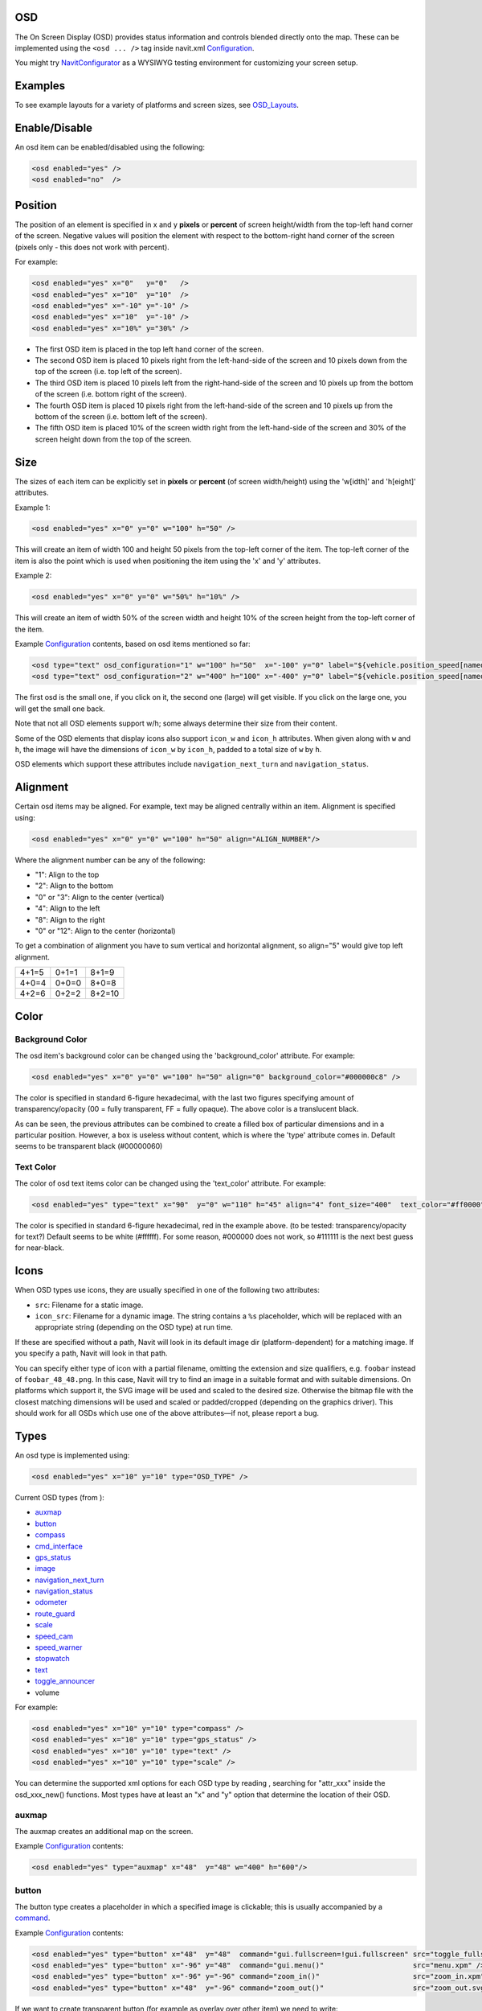 OSD
===

The On Screen Display (OSD) provides status information and controls
blended directly onto the map. These can be implemented using the ``<osd
... />`` tag inside navit.xml `Configuration <Configuration>`__.

You might try `NavitConfigurator <NavitConfigurator>`__ as a WYSIWYG
testing environment for customizing your screen setup.

Examples
========

To see example layouts for a variety of platforms and screen sizes, see
`OSD_Layouts <OSD_Layouts>`__.

Enable/Disable
==============

An osd item can be enabled/disabled using the following:

.. code:: xml

   <osd enabled="yes" />
   <osd enabled="no"  />

Position
========

The position of an element is specified in x and y **pixels** or
**percent** of screen height/width from the top-left hand corner of the
screen. Negative values will position the element with respect to the
bottom-right hand corner of the screen (pixels only - this does not work
with percent).

For example:

.. code:: xml

   <osd enabled="yes" x="0"   y="0"   />
   <osd enabled="yes" x="10"  y="10"  />
   <osd enabled="yes" x="-10" y="-10" />
   <osd enabled="yes" x="10"  y="-10" />
   <osd enabled="yes" x="10%" y="30%" />

-  The first OSD item is placed in the top left hand corner of the
   screen.
-  The second OSD item is placed 10 pixels right from the left-hand-side
   of the screen and 10 pixels down from the top of the screen (i.e. top
   left of the screen).
-  The third OSD item is placed 10 pixels left from the right-hand-side
   of the screen and 10 pixels up from the bottom of the screen (i.e.
   bottom right of the screen).
-  The fourth OSD item is placed 10 pixels right from the left-hand-side
   of the screen and 10 pixels up from the bottom of the screen (i.e.
   bottom left of the screen).
-  The fifth OSD item is placed 10% of the screen width right from the
   left-hand-side of the screen and 30% of the screen height down from
   the top of the screen.

Size
====

The sizes of each item can be explicitly set in **pixels** or
**percent** (of screen width/height) using the 'w[idth]' and 'h[eight]'
attributes.

Example 1:

.. code:: xml

   <osd enabled="yes" x="0" y="0" w="100" h="50" />

This will create an item of width 100 and height 50 pixels from the
top-left corner of the item. The top-left corner of the item is also the
point which is used when positioning the item using the 'x' and 'y'
attributes.

Example 2:

.. code:: xml

   <osd enabled="yes" x="0" y="0" w="50%" h="10%" />

This will create an item of width 50% of the screen width and height 10%
of the screen height from the top-left corner of the item.

Example `Configuration <Configuration>`__ contents, based on osd items
mentioned so far:

.. code:: xml

   <osd type="text" osd_configuration="1" w="100" h="50"  x="-100" y="0" label="${vehicle.position_speed[named]}" font_size="350"  command="osd_configuration=2"/>
   <osd type="text" osd_configuration="2" w="400" h="100" x="-400" y="0" label="${vehicle.position_speed[named]}" font_size="1200" command="osd_configuration=1"/>

The first osd is the small one, if you click on it, the second one
(large) will get visible. If you click on the large one, you will get
the small one back.

Note that not all OSD elements support w/h; some always determine their
size from their content.

Some of the OSD elements that display icons also support ``icon_w`` and
``icon_h`` attributes. When given along with ``w`` and ``h``, the image
will have the dimensions of ``icon_w`` by ``icon_h``, padded to a total
size of ``w`` by ``h``.

OSD elements which support these attributes include
``navigation_next_turn`` and ``navigation_status``.

Alignment
=========

Certain osd items may be aligned. For example, text may be aligned
centrally within an item. Alignment is specified using:

.. code:: xml

   <osd enabled="yes" x="0" y="0" w="100" h="50" align="ALIGN_NUMBER"/>

Where the alignment number can be any of the following:

-  "1": Align to the top
-  "2": Align to the bottom
-  "0" or "3": Align to the center (vertical)
-  "4": Align to the left
-  "8": Align to the right
-  "0" or "12": Align to the center (horizontal)

To get a combination of alignment you have to sum vertical and
horizontal alignment, so align="5" would give top left alignment.

+-----+-----+------+
|4+1=5|0+1=1|8+1=9 |
+-----+-----+------+
|4+0=4|0+0=0|8+0=8 |
+-----+-----+------+
|4+2=6|0+2=2|8+2=10|
+-----+-----+------+

Color
=====

.. _background_color:

Background Color
----------------

The osd item's background color can be changed using the
'background_color' attribute. For example:

.. code:: xml

   <osd enabled="yes" x="0" y="0" w="100" h="50" align="0" background_color="#000000c8" />

The color is specified in standard 6-figure hexadecimal, with the last
two figures specifying amount of transparency/opacity (00 = fully
transparent, FF = fully opaque). The above color is a translucent black.

As can be seen, the previous attributes can be combined to create a
filled box of particular dimensions and in a particular position.
However, a box is useless without content, which is where the 'type'
attribute comes in. Default seems to be transparent black (#00000060)

.. _text_color:

Text Color
----------

The color of osd text items color can be changed using the 'text_color'
attribute. For example:

.. code:: xml

   <osd enabled="yes" type="text" x="90"  y="0" w="110" h="45" align="4" font_size="400"  text_color="#ff0000"  label="${vehicle.position_speed}" />

The color is specified in standard 6-figure hexadecimal, red in the
example above. (to be tested: transparency/opacity for text?) Default
seems to be white (#ffffff). For some reason, #000000 does not work, so
#111111 is the next best guess for near-black.

Icons
=====

When OSD types use icons, they are usually specified in one of the
following two attributes:

-  ``src``: Filename for a static image.
-  ``icon_src``: Filename for a dynamic image. The string contains a
   ``%s`` placeholder, which will be replaced with an appropriate string
   (depending on the OSD type) at run time.

If these are specified without a path, Navit will look in its default
image dir (platform-dependent) for a matching image. If you specify a
path, Navit will look in that path.

You can specify either type of icon with a partial filename, omitting
the extension and size qualifiers, e.g. ``foobar`` instead of
``foobar_48_48.png``. In this case, Navit will try to find an image in a
suitable format and with suitable dimensions. On platforms which support
it, the SVG image will be used and scaled to the desired size. Otherwise
the bitmap file with the closest matching dimensions will be used and
scaled or padded/cropped (depending on the graphics driver). This should
work for all OSDs which use one of the above attributes—if not, please
report a bug.

Types
=====

An osd type is implemented using:

.. code:: xml

   <osd enabled="yes" x="10" y="10" type="OSD_TYPE" />

Current OSD types (from ):

-  `auxmap <#auxmap>`__
-  `button <#button>`__
-  `compass <#compass>`__
-  `cmd_interface <#cmd_interface>`__
-  `gps_status <#gps_status>`__
-  `image <#image>`__
-  `navigation_next_turn <#navigation_next_turn>`__
-  `navigation_status <#navigation_status>`__
-  `odometer <#odometer>`__
-  `route_guard <#route_guard>`__
-  `scale <#scale>`__
-  `speed_cam <#speed_cam>`__
-  `speed_warner <#speed_warner>`__
-  `stopwatch <#stopwatch>`__
-  `text <#text>`__
-  `toggle_announcer <#toggle_announcer>`__
-  volume

For example:

.. code:: xml

   <osd enabled="yes" x="10" y="10" type="compass" />
   <osd enabled="yes" x="10" y="10" type="gps_status" />
   <osd enabled="yes" x="10" y="10" type="text" />
   <osd enabled="yes" x="10" y="10" type="scale" />

You can determine the supported xml options for each OSD type by reading
, searching for "attr_xxx" inside the osd_xxx_new() functions. Most
types have at least an "x" and "y" option that determine the location of
their OSD.

auxmap
------

The auxmap creates an additional map on the screen.

Example `Configuration <Configuration>`__ contents:

.. code:: xml

   <osd enabled="yes" type="auxmap" x="48"  y="48" w="400" h="600"/>

button
------

|osd-button.png| The button type creates a placeholder in which a
specified image is clickable; this is usually accompanied by a
`command <#command>`__.

Example `Configuration <Configuration>`__ contents:

.. code:: xml

   <osd enabled="yes" type="button" x="48"  y="48"  command="gui.fullscreen=!gui.fullscreen" src="toggle_fullscreen.xpm" />
   <osd enabled="yes" type="button" x="-96" y="48"  command="gui.menu()"                     src="menu.xpm" />
   <osd enabled="yes" type="button" x="-96" y="-96" command="zoom_in()"                      src="zoom_in.xpm" />
   <osd enabled="yes" type="button" x="48"  y="-96" command="zoom_out()"                     src="zoom_out.svg" w="100" h="100" />

If we want to create transparent button (for example as overlay over
other item) we need to write:

.. code:: xml

   <osd enabled="yes" type="button" x="48"  y="-96" w="39" h="120" command="some_cmd()"      src="" />

Parameters w/h for width/height are optional (but when used, both must
be given). When omitted, the image will be displayed in original size.
The parameters are supported for all image types, but are most useful
for SVGs, as they can be scaled without loss of quality. For raster
images like PNG, it makes more sense to scale the image file.

*w/h are supported since January 2016 (commit 12d8bca).*

The button type is particularly useful when using the `Internal
GUI <Internal_GUI>`__, as it can provide zoom in/out buttons. `Internal
GUI <Internal_GUI>`__ does not draw any controls onto the map view, so
without a scroll wheel the zoom in/out functionality will be missing.

By default the button type has no background color. If it is wanted to
have a background color add the background_color and use_overlay=1
attributes:

.. code:: xml

   <osd enabled="yes" type="button" x="48"  y="48" use_overlay="1" background_color="#ddddddca" command="gui.fullscreen=!gui.fullscreen" src="toggle_fullscreen.xpm" />

compass
-------

|osd-compass.png| This creates a compass indicating north whenever a GPS
signal is available (by default as a plain, red handle). In routing
mode, the compass shows a second arrow (green by default), indicating
the direction to the destination, and the direct distance to the
destination. Example:

.. code:: xml

   <osd enabled="yes" type="compass" font_size="150" x="-68" y="-58" w="36" h="45"/>

By default the north is pointed by a red handle, to use another color,
add the north_color attribute. Also, the default color for the direction
to the destination can be set to something else than green by adding the
destination_dir_color attribute. Here is an example of color
customization:

.. code:: xml

   <osd enabled="yes" type="compass" font_size="150" x="-68" y="-58" w="36" h="45" destination_dir_color="#ff00ff" north_color="#00a0a0"/>

cmd_interface
-------------

This is not really a visual element (although it does draw a rectangle
on the screen) but can be used to run a command periodically. Example:

.. code:: xml

   <osd name="my_osd_cmdif" update_period="1" enabled="yes" type="cmd_interface" w="200" h="20" x="350" y="175" command='osd_set_attr("my_osd_text","label",
       route.route_status==1     ? "Dst set" : 
       (route.route_status==0     ? "No dst set" :  
       (route.route_status==3     ? "Not found" : 
       (route.route_status==5     ? "building path" : 
       (route.route_status==13    ? "building path" : 
       (route.route_status==17    ? "path done new" : 
       (route.route_status==33    ? "path done incremental" : "unhandled"
       )))))))
       '  />

This example assumes you have also defined something like

.. code:: xml

   <osd name="my_osd_text" enabled="yes" type="text" label="initializing" x="-200" y="0" />

Every second (**update_period**), the command specified in **command**
will be run. In this case, the route status is evaluated and the
**text** attribute of the text element is updated accordingly.

gps_status
----------

|osd-gps_status.png| This shows a bar indicating the GPS signal
strength. Example:

.. code:: xml

   <osd enabled="yes" type="gps_status" x="-32" y="-58"/>

image
-----

This draws a static image on the screen, useful for creating fancy
layouts or for displaying status icons (which can be updated using a
`cmd_interface <#cmd_interface>`__ control). It behaves like a
`button <#button>`__ but without the ability to run a command on click.

Example `Configuration <Configuration>`__ contents:

.. code:: xml

   <osd enabled="yes" type="image" x="48"  y="48" src="image.png" />

navigation_next_turn
--------------------

|osd-navigation_next_turn.png| This osd item displays an image of the
next turn which the vehicle will have to undertake. Nothing is displayed
if routing is not on (i.e when just using navit for GPS instead of
sat-nav).

An example use is:

.. code:: xml

   <osd enabled="yes" type="navigation_next_turn" x="0" y="-75" />

To have an image of the turn after the next one, add a level attribute
with value 1 as in the sample below, or a higher integer to advance even
further in the route :

.. code:: xml

   <osd x="0" y="120"  w="80" h="80" type="navigation_next_turn" level="1" />

`WinCE <WinCE>`__ users require a slightly more verbose line:

.. code:: xml

   <osd enabled="yes" type="navigation_next_turn" x="0" y="-75" icon_src="%s_wh_32_32.png" />

`Android <Android>`__ users may need to explicitly specify the size of
the images for this osd item.

.. code:: xml

   <osd enabled="yes" type="navigation_next_turn" x="0" y="-75" icon_src="%s_wh_64_64.png" />

Openmoko Freerunner users also need the verbose style icon sizes are 8_8
16_16 32_32 48_48 or 96_96. To change between white and black arrows use
wh\_ or bk\_ .

.. code:: xml

   <osd enabled="yes" type="navigation_next_turn" x="0" y="-75" icon_src="%s_wh_96_96.png" />

To avoid displaying an empty background when not routing, use the
following ``enable_expression``:

``   enable_expression="navigation.nav_status&gt;=3"``

navigation_status
-----------------

|Osd-navigation_status-calculating.png|
|Osd-navigation_status-position_wait.png| This OSD item displays the
current status of the routing engine, e.g. the route is being calculated
or Navit is still waiting for a GPS fix.

Example usage:

.. code:: xml

   <osd type="navigation_status" x="0" y="-76" w="76" h="76" icon_src="%s_wh_64_64.png" enable_expression="navigation.nav_status==-1 || navigation.nav_status==1 || navigation.nav_status==2"/>

To change between black or white icons, replace ``_wh_`` in the icon
source with ``_bk_``. Icon dimensions can be adjusted by changing
``64_64`` with one of ``8_8 16_16 32_32 48_48`` or ``96_96``.

The ``enable_expression`` will automatically hide the status OSD when no
route is active, or when route calculation has finished. If you use the
recommended ``enable_expression`` for ``navigation_next_turn`` (see
above), you can set them both to the same screen position, and Navit
will show you either the next maneuver, or the status of the routing
engine. (This is the default configuration since the introduction of
``navigation_status``.)

odometer
--------

Odometer OSD can be used to measure distance and average speed of
certain paths during travelling. Starting, pausing and restarting of
measurement is supported. Single click toggles enabled state, double
click resets distance and average speed calculations and puts odometer
into stopped state. The type attribute of this osd should be set to
"odometer" in the osd tag of navit.xml . The label attribute can be used
to control the displayed quantities.The value of this attribute is used
as a format string. In this format string:

-  ``${avg_spd}`` is replaced by the value of average speed (in km/h or
   mph)
-  ``${max_spd}`` is replaced by the value of max speed since reset (in
   km/h or mph)
-  ``${distance}`` is replaced by the measured distance value and the
   corresponding unit.
-  ``${time}`` is the elapsed time with corresponding units.
-  ``${acceleration}`` is the instant acceleration of the vehicle (i.e.
   at that exact time) and corresponding unit. This feature is only
   available in `SVN versions of
   Navit <http://download.navit-project.org/navit/>`__ greater or equal
   to .

The ``idle_color`` attribute defines the `text color <#Text_Color>`__ in
idle state. The ``idle_color`` attribute defaults to orange and can be
helpful in combination with the standard attributes
```text_color`` <#Text_Color>`__ and
```background_color`` <#Background_Color>`__. You can see an example xml
tag for navit.xml to configure odometer OSD below:

.. code:: xml

   <osd enabled="yes" type="odometer" w="350" h="40"  x="30" y="300"   font_size="450" label="Dst:${distance} ; Spd:${avg_spd}" name="persistent_odometer_1"
        disable_reset="1" />

| ``   idle_color="#E32636" text color of inactive odometer``
| ``   text_color="#8DB600" text color of active odometer``
| ``   background_color="#7f7f7f00" background box color (with transparancy)``

From svn version 4736 the label string can handle newline characters
also ( you can write it as *&#10;* in navit.xml).

Odometers can be made persistent (ie. save actual state on exit and load
state on start) by adding a ``name`` attribute with a unique value to
the osd tag (see example above). It is also possible to disable
resetting an odometer by setting the ``disable_reset`` attribute (see
example). This can be used to prevent accidental reset of persistent
odometers on certain touchscreen devices where it is easy to send double
click by misadventure.

A persistent odometer will start automatically only if it was active
when quiting Navit with *Quit* button in menu. When inactive and Navit
is closed, the odometer will start in an inactive state. You can enable
``autostart`` feature by adding to item details:

``   autostart="1"``

It is also possible to turn off double-click reset function by adding
property to item:

``   disable_reset="1"``

When ``disable_reset`` is enabled you can reset odometer by creating
button with command:

``   command="odometer_reset(&quot;``\ *``odometer_name``*\ ``&quot;)"``

route_guard
-----------

*route_guard* OSD can be used to warn the user by announcement when
she/he goes off the route by a specified distance (it also suppresses
announcements outside another given limit) so the user should not check
the device all the time if she/he is still on the correct path. This can
save time finding the correct way when walking on unmarked pathes. The
usage is the following. One should create a texfile or binfile map from
the route points(see the example textfile map below). For track logs it
is recommended to do polygon simplification before to reduce the number
of route points. (for example the *gpsbabel* tool can do this) The
*name* attribute of the map item that contains the route waypoints
should be set so the OSD can distinguish the used item from other items.
Any item type can be used that supports multiple coordinates (type
*track* is recommended since is is not used for routing for any
vehicles). The *map* entry in the active mapset of *navit.xml* should
also have its unique *name* set:

.. code:: xml

   <map name="route_guard_test"  type="textfile" enabled="yes" active="1"  data="/home/dandor/tmp/navit_path_guard_test/route_guard_example_map.txt"/>

An OSD entry should be set up with the appropriate item and map names
and with a type="route_guard" attribute:

.. code:: xml

   <osd enabled="yes" type="route_guard" item_name="route_guard_test" map_name="route_guard_test" x="-200" y="650" min_dist="10"  max_dist="200" update_period="10" />

At distances greater than *min_dist* meters from the route polyline a
warning will be announced. At distances greater than max_dist meters
from the route polyline no warning will be announced to avoid annoyance
of the user when she/he intentionally leaves the route. The
*update_period* parameter is used to set the periodicity of the distance
checks.

An example textfile mapthat can be used with route_guard is shown below:

| ``   type=track name="route_guard_test"``
| ``   19.30345 47.64073 ``
| ``   19.30338 47.64024 ``
| ``   19.30332 47.63994 ``
| ``   19.30275 47.63943 ``
| ``   19.30297 47.63883 ``
| ``   19.30281 47.63828 ``
| ``   19.30264 47.63769 ``
| ``   19.30270 47.63682 ``
| ``   19.30176 47.63592 ``
| ``   19.30141 47.63540 ``
| ``   19.30163 47.63493 ``
| ``   19.30139 47.63455 ``
| ``   19.30141 47.63425 ``
| ``   19.30154 47.63371 ``
| ``   19.30172 47.63321 ``
| ``   19.30241 47.63254 ``
| ``   19.30257 47.63170 ``
| ``   19.30312 47.63075``

scale
-----

|osd-scale.png| The 'scale' type overlays a simple ruler and scale on
the current map. This updates as you zoom in or out. For example:

.. code:: xml

   <osd enabled="yes" x="0" y="-84" w="240" h="26" font_size="150" type="scale"/>

speed_cam
---------

The ``speed_cam`` OSD item is capable of providing both audible and
visual information related to speed cameras in the near vicinity. The
OSD item is capable of detecting cameras in `OSM-derived
binfiles <OpenStreetMap>`__, IGO8-derived binfiles (see method below),
or (perhaps the easiest) directly from IGO8 files themselves.

.. _igo8_format:

IGO8 Format
~~~~~~~~~~~

An `IGO8 <IGO8>`__ file is a type of `csv <csv>`__. The format defines
the latitude and longitude of a speed camera, the type of camera,
speed-limit and direction in which the camera is facing.
Country-specific IGO8 files can be downloaded from
http://speedcamerapoi.com/download.php. An example extract is shown
below:

::

   X,Y,TYPE,SPEED,DIRTYPE,DIRECTION
   13.74132,51.04641,2,50,0,0
   8.34681,49.62934,2,50,0,0
   12.11390,49.02778,3,0,0,0
   8.83805,53.08262,3,0,0,0
   9.14767,47.68987,3,0,0,0
   6.94611,51.12167,1,30,0,0
   7.82556,51.46417,1,70,0,0
   14.17350,51.12366,5,50,0,0
   13.89502,52.25109,5,100,0,0

Use
~~~

To use the ``speed_cam`` OSD type, the following OSD item must be added
to navit.xml.

.. code:: xml

   <osd enabled="yes" type="speed_cam" w="550" h="40" x="30" y="350" font_size="450" text_color="#00FF00" label="${distance} | ${camera_type} | ${camera_dir} | ${direction} | ${speed_limit}" />

Most parts are self explanatory:

-  ``announce_on`` by default is 1 (i.e. this osd item will announce
   upcoming cameras with a "Look out! Camera!" warning) if this
   attribute is not set.
-  ``label`` can display the following variables. The values in
   *${STRING}* are replaced with the appropriate number or word when
   running Navit:

   -  *${distance}* - straight-line distance to the camera
   -  *${camera_type}* - type of camera
   -  *${camera_dir}* - direction in which the camera operates: all,
      single direction or both directions
   -  *${direction}* - direction which the camera is facing, in degrees
      (0-360, i.e. north, east, south, west etc)
   -  *${speed_limit}* - the active speed limit which the camera may be
      enforcing

The label string may contain line breaks. These must be written as
*&#10;* in navit.xml.

Note:

-  When using an OSM-derived binfile this OSD can only determine the
   distance to the camera. This is due to limitations of the OSM data.
-  When there is no camera nearby, the OSD will automatically disappear.

.. _camera_types:

Camera Types
~~~~~~~~~~~~

When used together with IGO8 files, or IGO8-derived binfiles, the OSD
can recognise the following camera types:

-  **None**
-  **Fix**

   -  *Type*: `Fixed speed enforcement
      camera <http://en.wikipedia.org/wiki/Speed_limit_enforcement>`__
   -  *Enforces*: Speed
   -  *Description*: Probably the most common type of traffic
      enforcement camera. Usually located on the side of the road, and
      uses radar to detect vehicle speed. Can take photos from either
      the front or the rear. Front facing cameras tend to use IR flash
      guns, instead of traditional bulb flashes, to ensure that the
      driver does not get blinded.
   -  *Suggested English name*: Fixed.

-  **Traffic lamp**

   -  *Type*: Traffic light enforcement camera
   -  *Enforces*: Speed and/or red light (unsure)
   -  *Description*: These cameras seem to be located inside (?) traffic
      lights. It is unknown whether these are for speed, red light or
      both.
   -  *Suggested English name*: Traffic light.

-  **Red detect**

   -  *Type*: `Red light enforcement
      camera <http://en.wikipedia.org/wiki/Red_light_camera>`__
   -  *Enforces*: Red light
   -  *Description*: Located close to traffic light controlled
      junctions, these cameras will detect if a car has run a red light.
      Usually, these cameras will face down the flow of traffic, thus
      take a picture from the rear.
   -  *Suggested English name*: Red light.

-  **Section**

   -  *Type*: `Average speed check
      camera <http://en.wikipedia.org/wiki/Average_Speed_Check>`__
   -  *Enforces*: Speed
   -  *Description*: In the UK at least, these cameras are used a lot on
      motorway roadwork sections. CCTV ANPR cameras are located at
      strategic locations along the works, and take average speed
      readings of vehicles by reading their number plates. Nightime use
      is facilitated through the use of IR lamps.
   -  *Suggested English name*: Avg speed

-  **Mobile**

   -  *Type*: Mobile speed enforcement camera
   -  *Enforces*: Speed
   -  *Description*: There are many types of mobile cameras: common ones
      are hand-held cameras, either held by an officer from the police
      car window, or mounted on a tripod. Other types include those
      mounted on the police car dashboard or rear parcel shelf, or those
      which point through windows of special speed camera vans (common
      in the UK)
   -  *Suggested English name*: Mobile

-  **Rail**

   -  *Type*: Railway level crossing enforcement camera
   -  *Enforces*: barriers/access
   -  *Description*: Used at railway level crossings, to enforce any
      barriers or warning lights. It's usually an offence to enter the
      level crossing once you've been warned not to (however far away
      the train is), hence the cameras.
   -  *Suggested English name*: Level crossing

-  **Traffipax(non persistent)**

   -  *Type*: Mobile speed enforcement camera
   -  *Enforces*: Speed (?)
   -  *Description*: *Note: this is conjecture at the moment.* This
      seems to be a specific type of mobile speed camera.
   -  *Suggested English name*: Mobile

Note: It is possible to enable warnings selectively for each camera type
by the usage of the *flags* attribute. By default announcements are
enabled for each camera types. *flags* should be the sum of the required
camera types' values from the table below. (Eg. to enable warnings for
fixed, and section cams the value should be 9 (1 + 8) )

================ ==
CAM_FIXED        1
CAM_TRAFFIC_LAMP 2
CAM_RED          4
CAM_SECTION      8
CAM_MOBILE       16
CAM_RAIL         32
CAM_TRAFFIPAX    64
================ ==

speed_warner
------------

|speedwarner.png| Speed warner osd module notifies the user about
exceeding speed limits either visually or by announcement. The validity
of speed limit data and the exceeding of limit determines the color of
the displayed limit. When the limit is exceeded with some tolerance an
announcement is emitted. Percentage (*speed_exceed_limit_percent*
attribute of the osd tag) and fixed (*speed_exceed_limit_offset*
attribute of the osd tag) tolerance value can be set. When both limits
are exceeded an announcement is done. One can use the *maxspeed*
attribute in *roadprofile* tag to set country specific max speed for
that road type. To determine the used speed limit, the speed limit in
OSM data is taken into account in the first place if exists, if not
*maxspeed* attribute is checked in *roadprofile*. Announcement can be
disabled or enabled using the *announce_on* attribute. Text only mode
can be enabled by adding *label="text_only"* in the osd tag. For correct
operation of speed warner *tracking* (*Lock on road*) needs to be
enabled. An example xml entry to enable speed warner can be seen below:

.. code:: xml

   <osd enabled="yes" type="speed_warner" w="50" h="50"  x="30" y="-300"   font_size="350" speed_exceed_limit_offset="15" speed_exceed_limit_percent="10" announce_on="1" label="text_only" />

Status dependent background images can be set for speed warner by
setting the label attribute of the osd tag like this:

``   label="images:red_img.xpm:green_img.xpm:grey_img.xpm:"``

After *"images:"* the image filenames are listed for red green and grey
states in this order. The filenames are separated by colon (:) character
(see example above).

stopwatch
---------

This OSD displays a stopwatch which can be useful for measuring time
needed to take certain paths. Pausing, restarting and resetting counter
is supported. Single click toggles counting, double click resets the
counter. The osd accepts the standard osd attributes. The idle_color
attribute defines the `text color <#Text_Color>`__ in idle state. The
idle_color attribute defaults to orange and can be helpful in
combination with the standard attributes `text_color <#Text_Color>`__
and `background_color <#Background_Color>`__. The following example
shows how to enable stopwatch osd:

.. code:: xml

   <osd enabled="yes" type="stopwatch" x="100" y="200" font_size="400" w="100" h="30" disable_reset="1" />

It is also possible to disable resetting a stopwatch by setting the
disable_reset attribute (see example). This can be used to prevent
accidental reset on certain touchscreen devices where it is easy to send
double click by misadventure.

text
----

|osd-text.png| The text type is useful for displaying static text,
current GPS data, routing information or status information on the map
view (viewable in the status bar in GTK mode). This is implemented in
the following manner:

.. code:: xml

   <osd enabled="yes" type="text" label="${GPS_OR_ROUTE_DATA}" x="-200" y="0" />

The label attribute can hold any combination of static text and
placeholders, which will be replaced with data and updated in real time
when displaying. The resulting text is cropped to the box dimensions
given and there is no automatic line wrapping. Nevertheless labels may
span multiple lines – explicitely insert a ``\n`` where you want a
linebreak. The multi-line text obeys alignment settings.

When using the text type, it is useful to set the width and height of
each item, in addition to aligning the text using the 'align' attribute.

Placeholders are specified as **${section.attribute}**. Attributes
which can be used in labels include:

+----------------------------------+--------------------------------------------+
| Attribute                        | Value                                      |
+==================================+============================================+
| navigation                       | Section containing routing                 |
|                                  | information, available only when           |
|                                  | routing                                    |
+----------------------------------+--------------------------------------------+
| navigation.item                  | Information related to the                 |
|                                  | entire route                               |
+----------------------------------+--------------------------------------------+
| navigatio                        | Remaining distance to                      |
| n.item.destination_length[named] | destination. Use                           |
|                                  | navigatio                                  |
|                                  | n.item.destination_length[value]           |
|                                  | to get the bare value (without             |
|                                  | units) or                                  |
|                                  | navigati                                   |
|                                  | on.item.destination_length[unit]           |
|                                  | to get just the unit. Useful for           |
|                                  | displaying the value and the               |
|                                  | unit in two rows, or in                    |
|                                  | different font sizes.                      |
+----------------------------------+--------------------------------------------+
| navigatio                        | Estimated time of arrival                  |
| n.item.destination_time[arrival] |                                            |
+----------------------------------+--------------------------------------------+
| navigation.                      | Estimated remaining time                   |
| item.destination_time[remaining] |                                            |
+----------------------------------+--------------------------------------------+
| navigation.item.street_name      | Name of the road which the                 |
|                                  | vehicle is currently on (e.g.              |
|                                  | Via Gallarate)                             |
+----------------------------------+--------------------------------------------+
| naviga                           | Number/reference of the road               |
| tion.item.street_name_systematic | which the vehicle is currently             |
|                                  | on, if available (e.g. SS33)               |
+----------------------------------+--------------------------------------------+
| navigation.item[1]               | Information related to the next            |
|                                  | navigation item (from the next             |
|                                  | maneuver to the one following              |
|                                  | it)                                        |
+----------------------------------+--------------------------------------------+
| navigation.item[1].length[named] | Distance to next maneuver. Use             |
|                                  | navigation.item[1].length[value]           |
|                                  | and                                        |
|                                  | navigation.item[1].length[unit]            |
|                                  | in the same manner as for                  |
|                                  | nav                                        |
|                                  | igation.item.destination_length.           |
+----------------------------------+--------------------------------------------+
| navigation.item[1].street_name   | Name of the road following the             |
|                                  | next maneuver (cf.                         |
|                                  | navigation.item.street_name)               |
+----------------------------------+--------------------------------------------+
| navigatio                        | Name of the road following the             |
| n.item[1].street_name_systematic | next maneuver (cf.                         |
|                                  | navigat                                    |
|                                  | ion.item.street_name_systematic)           |
+----------------------------------+--------------------------------------------+
| navigati                         | Sentence explaining the next               |
| on.item[1].navigation_long_exact | maneuver (e.g. 'Turn left in 2.2           |
|                                  | miles into Main Street')                   |
+----------------------------------+--------------------------------------------+
| navit                            |                                            |
+----------------------------------+--------------------------------------------+
| navit.messages                   |                                            |
+----------------------------------+--------------------------------------------+
| tracking                         | Section containing information             |
|                                  | on current track, available                |
|                                  | whenever valid GPS information             |
|                                  | and corresponding map data is              |
|                                  | available. The difference to               |
|                                  | navigation is that tracking data           |
|                                  | is also available when not                 |
|                                  | routing. Ensure that                       |
|                                  | tracking="1" is set in the tag             |
|                                  | to use these attributes.                   |
+----------------------------------+--------------------------------------------+
| tracking.item                    | Information related to the road            |
|                                  | the vehicle is currently                   |
|                                  | traveling along                            |
+----------------------------------+--------------------------------------------+
| tracking.item.route_speed        | Speed limit on the road which              |
|                                  | the vehicle is currently on                |
+----------------------------------+--------------------------------------------+
| tracking.item.street_name        | Name of the road which the                 |
|                                  | vehicle is currently on (cf.               |
|                                  | navigation.item.street_name)               |
+----------------------------------+--------------------------------------------+
| trac                             | Number/reference of the road               |
| king.item.street_name_systematic | which the vehicle is currently             |
|                                  | on (cf.                                    |
|                                  | navigat                                    |
|                                  | ion.item.street_name_systematic)           |
+----------------------------------+--------------------------------------------+
| vehicle                          | Section containing GPS                     |
|                                  | information, available whenever            |
|                                  | valid GPS information is                   |
|                                  | available                                  |
+----------------------------------+--------------------------------------------+
| vehicle.position_coord_geo       | Current position. Use                      |
|                                  | vehi                                       |
|                                  | cle.position_coord_geo[*format*]           |
|                                  | to control the output format of            |
|                                  | the coordinates (works reliably            |
|                                  | from onwards). Valid *format*              |
|                                  | values are:                                |
|                                  |                                            |
|                                  | -  pos_deg: Latitute and                   |
|                                  |    longitude in decimal degrees            |
|                                  | -  pos_degmin: Latitude and                |
|                                  |    longitude in degrees, minutes           |
|                                  |    and fractions of minutes                |
|                                  |    (similar to NMEA style)                 |
|                                  | -  pos_degminsec: Latitude and             |
|                                  |    longitude in degrees, minutes           |
|                                  |    and seconds                             |
|                                  | -  lat_deg, lat_degmin,                    |
|                                  |    lat_degminsec: Only the                 |
|                                  |    latitude in one of the                  |
|                                  |    formats described above                 |
|                                  | -  lng_deg, lng_degmin,                    |
|                                  |    lng_degminsec: Only the                 |
|                                  |    longitude in one of the                 |
|                                  |    formats described above                 |
|                                  |                                            |
|                                  | If omitted, pos_degminsec will             |
|                                  | be assumed.                                |
+----------------------------------+--------------------------------------------+
| vehicle.position_direction       | Current orientation (direction             |
|                                  | of travel) in degrees                      |
+----------------------------------+--------------------------------------------+
| vehicle.position_height          | Current altitude in m                      |
+----------------------------------+--------------------------------------------+
| vehicle.position_qual            | Number of satellites which your            |
|                                  | GPS receiver can see. However,             |
|                                  | your receiver may not be using             |
|                                  | all of them for positioning due            |
|                                  | to low signal etc...                       |
+----------------------------------+--------------------------------------------+
| vehicle.position_sats_used       | Number of satellites used                  |
+----------------------------------+--------------------------------------------+
| vehicle.position_speed           | Current speed in km/h                      |
+----------------------------------+--------------------------------------------+
| vehicle.position_time_iso8601    | Current GPS time (roughly the              |
|                                  | same as UTC, with a few seconds            |
|                                  | of difference)                             |
+----------------------------------+--------------------------------------------+
| vehicle                          | Current GPS time with formatting           |
| .position_time_iso8601[*string*] | string: { iso8601 \| [ local; \|           |
|                                  | *offset* ; ] *format* }                    |
|                                  |                                            |
|                                  | -  local; retrieves the timezone           |
|                                  |    setting of the system                   |
|                                  | -  *offset* is a literal offset            |
|                                  |    such as +02:00 (sign, hours,            |
|                                  |    colon, minutes)                         |
|                                  | -  *format* is a time format               |
|                                  |    string which follows the                |
|                                  |    syntax for the C strftime               |
|                                  |    function                                |
|                                  |                                            |
|                                  | Examples:                                  |
|                                  |                                            |
|                                  | -  vehicl                                  |
|                                  |    e.position_tim                          |
|                                  |    e_iso8601[iso8601]                      |
|                                  |    --> Current GPS time (default           |
|                                  |    as without qualifier)                   |
|                                  | -  vehicle.                                |
|                                  |    position_time_iso8601                   |
|                                  |    [local;%Y-%m-%d%X]                      |
|                                  |    --> Current GPS date and                |
|                                  |    time at local timezone of the           |
|                                  |    system (tested on WinCE), %X            |
|                                  |    gives time using the system's           |
|                                  |    time format                             |
|                                  | -  vehicl                                  |
|                                  |    e.position_time_iso8601[iso8601]        |
|                                  |    --> Current GPS time (default           |
|                                  |    as without qualifier)                   |
|                                  | -  vehicle.position_time_iso8601[+01:00;%X]|
|                                  |    --> time of the UTC+01:00               |
|                                  |    time zone                               |
+----------------------------------+--------------------------------------------+

Examples:

.. code:: xml

   <!-- ALWAYS AVAILABLE (if GPS connected) -->
   <!-- Current Speed (integer in km/h) -->
   <osd enabled="yes" type="text" label="${vehicle.position_speed}" x="-200" y="0" />

   <!-- Current Coordinate Position -->
   <osd enabled="yes" type="text" label="${vehicle.position_coord_geo}" x="-200" y="0" />

   <!-- Current Altitude (in metres)-->
   <osd enabled="yes" type="text" label="${vehicle.position_height}m" x="-60" y="-80" />

   <!-- Current Direction of Travel (integer from 0-360) -->
   <osd enabled="yes" type="text" label="${vehicle.position_direction}" x="-60" y="-80" />

   <!-- Number of Satellites Used / Number of Satellites Available -->
   <osd enabled="yes" type="text" label="${vehicle.position_sats_used}/${vehicle.position_qual}" x="-50" y="40" />

   <!-- ONLY AVAILABLE WHEN ROUTING (i.e in Sat-Nav mode) -->
   <!-- Currently on ROADNAME -->
   <osd enabled="yes" type="text" label="Currently on ${navigation.item.street_name_systematic}" x="0" y="0" />

   <!-- Distance to next turn (in metres) -->
   <osd enabled="yes" type="text" label="${navigation.item[1].length[named]}" x="0" y="-105" />

   <!-- Next turn is onto ROADNAME -->
   <osd enabled="yes" type="text" label="Turn onto ${navigation.item[1].street_name_systematic}" x="0" y="-105" />

   <!-- Estimated time of arrival (HH:mm) -->
   <osd enabled="yes" type="text" label="ETA ${navigation.item.destination_time[arrival]}" x="-150" y="-30" />

   <!-- Entire route distance remaining (in km) -->
   <osd enabled="yes" type="text" label="DR ${navigation.item.destination_length[named]}" x="-85" y="-60" />

   <!-- Time remaining until destination is reached (HH:mm) -->
   <osd enabled="yes" type="text" label="TR ${navigation.item.destination_time[remaining]}" x="-85" y="-90" />

toggle_announcer
----------------

|toggle_announcer.png| Displays a button to enable/disable speech
output.

.. code:: xml

   <osd enabled="yes" type="toggle_announcer" x="-65" y="95" w="60" h="60"/>

You can specify custom bitmaps for the icon: Create two bitmap files
named **gui_sound.png** and **gui_sound_off.png**. Then modify your OSD
entry like this:

.. code:: xml

   <osd enabled="yes" type="toggle_announcer" x="-65" y="95" w="60" h="60" icon_src="/path/to/%s.png"/>

(replacing ``/path/to`` with the path to the two files). Other filenames
will also work, as long as both filenames follow a common format,
distinguished only by *gui_sound* vs. *gui_sound_off* somewhere in the
filename. The part "%s" will be replaced with one of these two strings
when loading the images.

Font
====

Face
----

The font can be specified using the ``font`` attribute, as below:

.. code:: xml

   <osd enabled="yes" type="text" label="${vehicle.position_coord_geo}" x="0" y="0" w="360" font="Arial" />

.. _size_1:

Size
----

The size of font used in an osd item can be set using the 'font_size'
attribute, for example:

.. code:: xml

   <osd enabled="yes" type="text" label="${vehicle.position_coord_geo}" x="0" y="0" w="360" font_size="300" />

This creates an osd item displaying the current position coordinates
with a font size of 300. Default font size is currently 200.

For text color, see the section Color on this wiki page.

osd_configuration
=================

An osd item can have configuration flags using the following:

.. code:: xml

   <osd osd_configuration="1" />

The OSD item will only be visible if the value of ``osd_configuration``
from the ``navit`` tag bitwise ANDed with the value of
``osd_configuration`` of the OSD is not zero. So you can have up to 32
dynamically changeable osd layouts. Don't overuse this feature, since a
non-visible osd will still consume memory and cpu cycles.

Note that ``osd_configuration`` cannot be used together with
``enable_expression``: when both are specified for the same OSD item,
only the ``enable_expression`` will take effect. See
`#enable_expression <#enable_expression>`__ for a workaround.

enable_expression
=================

An OSD item can be shown conditionally (visible only if the condition is
true) with the following syntax:

.. code:: xml

   <osd enable_expression="navigation.nav_status&amp;gt;=3"/>

In this example the OSD will be shown only when Navit is in routing
mode.

Expressions use the syntax described in `#command <#command>`__ and can
use the attributes in `#Attributes <#Attributes>`__ (currently not an
exhaustive list).

Not all OSD elements honor this command. Those that do currently (as of
r5904) include ``button``, ``compass``, ``text``,
``navigation_next_turn``. OSD items that ignore this attribute include
``image``.

Where ``enable_expression`` is set and supported, it overrides any
``osd_configuration`` attribute that may be set for the same OSD item.
However, you can add a condition to your ``enable_expression`` to get
the same functionality. The equivalent of ``osd_configuration="1"`` is
``enable_expression="osd_configuration&amp;1"``.

This even allows you to do things which are not possible with a simple
``osd_configuration``:

-  Testing for an exact set of flags: ``osd_configuration="1"`` will
   enable the OSD whenever ``osd_configuration`` has the least
   significant bit set (in other words, when it evaluates to an odd
   number such as 1, 3, 5...). With
   ``enable_expression="osd_configuration==1"`` you can have an OSD show
   only when ``osd_configuration`` is 1 and remain hidden for any other
   number.

-  Combining multiple expressions: For example,
   ``enable_expression="navigation.nav_status&gt;=3 || osd_configuration&amp;1"``
   will cause an OSD item to show when the least significant bit of
   ``osd_configuration`` is set or when Navit is in routing mode, in
   which case the OSD configuration doesn't matter. On the other hand,
   ``enable_expression="navigation.nav_status&gt;=3 &amp;&amp; osd_configuration&amp;1"``
   requires both conditions to be true in order for the OSD item to
   show.

command
=======

An osd item can contain a command as in those examples:

.. code:: xml

   <osd command="osd_configuration=2" />
   <osd command="zoom_in()" />

The command will be called when the item is clicked.

Commands can contain expressions or one of the commands listed under
`Commands <#Commands>`__.

Expressions may use the following operators:

-  **~ !** Bit-wise and logical NOT
-  **\* / %** Multiplication, division, modulo
-  **+ -** Addition, subtraction
-  **== != <= >= < >** Comparison (equal, not equal, less than or equal,
   greater than or equal, less than, greater than)
-  **& \| ^** Bit-wise AND, OR, XOR
-  **&& \|\|** Logical AND, OR
-  **? :** Conditional (a?b:c will return b if a is true, else it will
   return c)
-  **=** Assignment
-  **,** Comma operator

The **+** is overloaded to work as string concatenation, when both
arguments are strings/text.

A command attribute may contain a sequence of expressions or commands,
separated by comma "**,**" or semicolon "**;**".

.. _examples_1:

Examples
--------

#1
~~

The following will change osd config to 32 and display the route
description (text-version)

.. code:: xml

   <osd type="text" label="sth" command="osd_configuration=32,gui.route_description()/>

Available attributes for use in expressions are listed under
`Attributes <#Attributes>`__.

.. _section_1:

#2
~~

.. code:: xml

   <osd name="autozoom_button" enabled="yes" type="button" src="$HOME/.navit/buttons/autozoom.xpm" x="-68" y="235" use_overlay="1" accesskey="a" command='autozoom_active=autozoom_active==0?1:0;
      osd[@name=="autozoom_button"].src = autozoom_active==0?"$HOME/.navit/buttons/autozoom.xpm":"$HOME/.navit/buttons/autozoom2.xpm";
      ' />

-  src="$HOME/.navit/buttons/autozoom.xpm" is the xpm at program start.
-  Command means: if autozoom_active equals 0, then set it to 1,
   otherwise set it to 0.
-  osd.src means: if autozoom_active equals 0, then use autozoom.xpm,
   otherwise use autozoom.2xpm.

Keybindings
===========

It is possible to bind keyboard keys to On Screen Display items. This is
especially useful for those OSD items which include the ``command=``
attribute, so that a press of the key will perform that command.

For example, to use the space bar to zoom out, the OSD item should be:

.. code:: xml

   <osd enabled="yes" type="button" x="0" y="-96" use_overlay="1" command="zoom_out()" accesskey="&amp;#20;" src="zoom_out.xpm"/>

As you can see, the original zoom out OSD button has been altered
slightly using the ``use_overlay`` and ``accesskey`` attributes. The
``accesskey`` attribute takes the ascii code of the key, in html format.

To find out the code of a particular keyboard key, use the following
site (codes from &#32; to &#126; should work fine):
http://www.w3schools.com/tags/ref_ascii.asp.

Using the above site, we find that the code for the tab key is ``&#09;``
(note that this is outside the range of codes shown above - experiment a
little!). Therefore, the final ``accesskey`` code is ``&#09;``. We can
now use tab for zooming in:

.. code:: xml

   <osd enabled="yes" type="button" x="-96" y="-96" use_overlay="1" command="zoom_in()" accesskey="&amp;#09;" src="zoom_in.xpm"/>

The following codes are internally defined within Navit, and cannot be
used (defined in
`keys.h <http://navit.svn.sourceforge.net/viewvc/navit/trunk/navit/navit/keys.h?view=markup>`__):

``    &#1; &#2; &#6; &#8; &#13; &#14; &#15; &#16; &#17; &#19; &#27; &#127;``

.. _transparent_icons_and_overlays:

Transparent Icons and Overlays
------------------------------

Configurable keybindings will usually be used with OSD buttons, which
will probably have an icon configured. Overlays do not work that well
with png icons, especially those with transparent sections in it - it is
worth converting any png icons which you might be using in the OSD
button to xpm icons. In Linux, you can use imagemagick to convert
between the two:

``    $ convert my_custom_icon.png my_custom_icon.xpm``

Don't forget to change the ``src`` attribute so that it points to the
xpm instead of the png! *Note: This may or may not work on Windows
builds*

Example
=======

An example implementation is shown below.

.. figure:: Navit-internal-osd-fon.png
   :alt: Navit-internal-osd-fon.png
   :width: 500px

   Navit-internal-osd-fon.png

-  Top left is type="compass"
-  Middle left are three OSD elements of type="button"
-  Bottom left is type="navigation_next_turn"
-  Top right is type="text" with
   label="${navigation.item.destination_time[arrival]}" and
   label="${navigation.item.destination_length[named]}"

More osd layouts can be found at `OSD_Layouts <OSD_Layouts>`__.

.. _toggle_daynight_layout:

Toggle day/night layout
-----------------------

Displays a button to change the current active layout from day to night
and vice versa (from svn 5875).

.. code:: xml

   <osd enabled="yes" type="button" x="500" y="500" command='layout_name=layout.nightlayout?layout.nightlayout:layout.daylayout' src="zoom_in.png"/>

.. _show_route_status:

Show route status
-----------------

This example displays the status of the routing engine. It assumes the
following bitmaps to be present in ``$HOME/.navit/buttons``:

-  **def.png**: No destination set, not routing
-  **set.png**: Destination has been set (this will usually be shown
   when GPS is not available)
-  **no_destination.png**: No route to the destination found (this
   happens when no road connection between position and destination
   could be found in the map data)
-  **calculate.png**: Route is being calculated
-  **up.png**: Routing (new)
-  **route.png**: Routing (incremental)

.. code:: xml

   <osd name="status" enabled="yes" use_overlay="1" w="102" h="102" type="button" command="" src="$HOME/.navit/buttons/def.png" x="2" y="-213" />

.. code:: xml

   <osd name="status1" h="1" w="1"  update_period="1"  enabled="yes" type="cmd_interface" x="11"  y="416" command='osd[@name=="status"].src = route.route_status==1     ? "$HOME/.navit/buttons/set.png" :
   (route.route_status==0     ? "$HOME/.navit/buttons/def.png" :  
   (route.route_status==3     ? "$HOME/.navit/buttons/no_destination.png" :

   (route.route_status==5     ? "$HOME/.navit/buttons/calculate.png" :

   (route.route_status==13    ? "$HOME/.navit/buttons/calculate.png" :

   (route.route_status==17    ? "$HOME/.navit/buttons/up.png" :

   (route.route_status==33    ? "$HOME/.navit/buttons/route.png" : "unhandled"

   ))))))'  />
   </pre>
   </code>


   ==Show name of current street==

   <source lang="xml">
   <osd enabled="yes" type="text" label="${tracking.item.street_name_systematic} ${tracking.item.street_name}" font_size="200" x="0" y="-22" w="100%" h="22"/>

.. _show_name_of_street_after_next_maneuver:

Show name of street after next maneuver
---------------------------------------

.. code:: xml

   <osd enabled="yes" type="text" label="${navigation.item[1].street_name_systematic} ${navigation.item[1].street_name}" font_size="200" x="0" y="0" w="100%" h="22"/>

Icon source setting for OSD
===========================

The Nokia N8x0 platform (and possibly others) is not very supportive of
.svg image files. Navit on the other hand relies heavily on svg. The
result is often missing images from your display. In the examples above
you may need to replace the .svg with .png. The solution for Next Turn
is to use the following config addition:

.. code:: xml

   <osd enabled="yes" type="navigation_next_turn" x="325" y="-135" w="150" h="100" align="15"
       background_color="#a60c0f00" icon_src="$NAVIT_SHAREDIR/xpm/%s_wh_48_48.png" />

Note the icon_src parameter specifies the template for the image file
names. This should work for all OSD items.

If you don't have the .png files already, you can create them this way:

| ``$ cd $NAVIT_SHAREDIR/xpm``
| :literal:`$ for f in *wh.svg; do convert -background none -resize 48x48 $f `basename $f .svg`_48_48.png; done`

Please note that the OSD layer is still under development, and content
on this page may be out-of-date.

Commands
========

.. _navit_commands:

Navit commands
--------------

The following commands (from ) can be used in the **command**
attribute of OSD items by specifying the function name as shown below.
If you want to call them from elsewhere (e.g. from internal GUI menu
items), prefix them with **navit.** (e.g. **navit.zoom_in()**):

+---------------------------------+----------------------------------------------------------------------------+
| Command                         | Meaning                                                                    |
+=================================+============================================================================+
| **announcer_toggle()**          | Enables/disables speech output                                             |
+---------------------------------+----------------------------------------------------------------------------+
| **fmt_coordinates()**           | Formats coordinates as string                                              |
|                                 | (but as of r5904 seems to return                                           |
|                                 | only "Fix me").                                                            |
+---------------------------------+----------------------------------------------------------------------------+
| **say(**                        | Use to produce speech output;                                              |
| text                            | sends ``text`` to the                                                      |
| **)**                           | text-to-speech engine. (The text                                           |
|                                 | argument of **say** must be                                                |
|                                 | enclosed in **"** (quotes),                                                |
|                                 | the containing command attribute                                           |
|                                 | in **'** (ticks). String                                                   |
|                                 | concatenation with **+** (plus)                                            |
|                                 | works. Several **say** can                                                 |
|                                 | be executed in a command                                                   |
|                                 | sequence, enabling dynamic                                                 |
|                                 | composition of spoken text.                                                |
|                                 | There is a non-obvious                                                     |
|                                 | limitations: Judging from                                                  |
|                                 | experiments and code review the                                            |
|                                 | argument to **say** can                                                    |
|                                 | **not** interpolate of navit,                                              |
|                                 | vehicle, and position                                                      |
|                                 | attributes.                                                                |
|                                 | --`Nezmi <User:Nezmi>`__                                                   |
|                                 | (`talk <User_talk:Nezmi>`__)                                               |
|                                 | 18:43, 15 July 2014 (CEST))                                                |
+---------------------------------+----------------------------------------------------------------------------+
| **set_center()**                | center the map view to the given                                           |
|                                 | coordinates, see coord_parse()                                             |
|                                 | in coord.c for the formatting of                                           |
|                                 | the coordinates                                                            |
+---------------------------------+----------------------------------------------------------------------------+
| **set_center_cursor()**         | Recalculates the map view so                                               |
|                                 | that the vehicle cursor is                                                 |
|                                 | visible                                                                    |
+---------------------------------+----------------------------------------------------------------------------+
| **set_destination()**           | FIXME: description to be                                                   |
|                                 | completed                                                                  |
+---------------------------------+----------------------------------------------------------------------------+
| **set_position()**              | FIXME: description to be                                                   |
|                                 | completed                                                                  |
+---------------------------------+----------------------------------------------------------------------------+
| **switch_layout_day_night()**   | call with "manual", "auto",                                                |
|                                 | "manual_toggle", "manual_day" or                                           |
|                                 | "manual_night"                                                             |
|                                 |                                                                            |
|                                 | .. code:: xml                                                              |
|                                 |                                                                            |
|                                 |    command="switch_layout_day_night('manual_day')"                         |
|                                 |                                                                            |
+---------------------------------+----------------------------------------------------------------------------+
| **zoom_in()**                   | Zoom into the map (dividing the                                            |
|                                 | current zoom level by 2).                                                  |
+---------------------------------+----------------------------------------------------------------------------+
| **zoom_out()**                  | Zoom out of the map (multiplying                                           |
|                                 | the current zoom level by 2).                                              |
+---------------------------------+----------------------------------------------------------------------------+
| **zoom_to_route()**             | Zoom the entire route into view                                            |
+---------------------------------+----------------------------------------------------------------------------+
| **toggle_layer()**              | Toggles active state of a named                                            |
|                                 | layer within current layout.                                               |
|                                 |                                                                            |
|                                 | .. code:: xml                                                              |
|                                 |                                                                            |
|                                 |    <osd                                                                    |
|                                 |    enabled="yes" type="button" x="0"                                       |
|                                 |    y="-175" command="toggle_layer(&amp;quot;streets&amp;quot;)"            |
|                                 |    src="gui_display_48_48.png"  />                                         |
|                                 |                                                                            |
|                                 | If you want the layer to be                                                |
|                                 | hidden by default, set the                                                 |
|                                 | active="0" tag in the layer                                                |
|                                 | opening tag of the targetted                                               |
|                                 | layer.                                                                     |
|                                 |                                                                            |
|                                 | .. code:: xml                                                              |
|                                 |                                                                            |
|                                 |    <layer name="streets" active="0">                                       |
|                                 |                                                                            |
+---------------------------------+----------------------------------------------------------------------------+
| **set_int_var(**                | Creates or updates an integer                                              |
| variable_name, int_value        | variable that can be accessed                                              |
| **)**                           | from the command subsystem. This                                           |
|                                 | command requires a name string                                             |
|                                 | (between ``&quot;``) and value                                             |
|                                 | (integer types) be given as                                                |
|                                 | arguments. If the named variable                                           |
|                                 | does not exist it is created,                                              |
|                                 | otherwise the value is updated.                                            |
|                                 |                                                                            |
|                                 | For example, this command can be                                           |
|                                 | used to store the value of                                                 |
|                                 | ``osd_configuration`` before                                               |
|                                 | changing it, as shown in the                                               |
|                                 | example below:                                                             |
|                                 |                                                                            |
|                                 | .. code:: xml                                                              |
|                                 |                                                                            |
|                                 |    <osd enabled="yes"                                                      |
|                                 |    type="button" x="0"  y="-175"                                           |
|                                 |    command="set_int_var('last_osd_cfg',                                    |
|                                 |    osd_configuration);                                                     |
|                                 |    osd_configuration = 16"                                                 |
|                                 |    src="gui_display_48_48.png"  />                                         |
|                                 |                                                                            |
|                                 | This command sets the variable                                             |
|                                 | ``last_osd_cfg`` to the value of                                           |
|                                 | ``osd_configuration``, before                                              |
|                                 | changing ``osd_configuration``                                             |
|                                 | to *16*.                                                                   |
+---------------------------------+----------------------------------------------------------------------------+
| **get_int_var(**                | Returns the value of a                                                     |
| variable_name                   | previously set command subsystem                                           |
| **)**                           | variable (set with                                                         |
|                                 | ``set_int_var``) or 0 if it does                                           |
|                                 | not exists. Accepts a variable                                             |
|                                 | name (surrounded by ``&quot;``)                                            |
|                                 | as a textual argument.                                                     |
|                                 |                                                                            |
|                                 | .. code:: xml                                                              |
|                                 |                                                                            |
|                                 |    <source lang="xml">                                                     |
|                                 |    <osd enabled="yes" type="button"                                        |
|                                 |    x="0"  y="-175" command="osd_configuration=get_int_var('last_osd_cfg');"|
|                                 |    src="gui_display_48_48.png"  />                                         |
+---------------------------------+----------------------------------------------------------------------------+
| **push_int(**int_value**)**     | Pushes an integer variable onto                                            |
|                                 | a stack (LIFO container). This                                             |
|                                 | can be used to set some                                                    |
|                                 | parameter several times, after                                             |
|                                 | which (for example) the                                                    |
|                                 | parameter values can be                                                    |
|                                 | reversed. For example, popping                                             |
|                                 | up windows on the top of each                                              |
|                                 | other can be implemented this                                              |
|                                 | way using OSD's.                                                           |
|                                 |                                                                            |
|                                 | .. code:: xml                                                              |
|                                 |                                                                            |
|                                 |    <osd enabled="yes"                                                      |
|                                 |    type="button" x="0" y="-175"                                            |
|                                 |    command="push_int(osd_configuration);osd_configuration = 16"            |
|                                 |    src="gui_display_48_48.png"  />                                         |
+---------------------------------+----------------------------------------------------------------------------+
| **pop_int()**                   | Retrieves a value from the top                                             |
|                                 | of the previously created stack.                                           |
|                                 | The following example retrieves                                            |
|                                 | the top value and assigns it to                                            |
|                                 | osd_configuration.                                                         |
|                                 |                                                                            |
|                                 | .. code:: xml                                                              |
|                                 |                                                                            |
|                                 |    <osd enabled="yes" type="button"                                        |
|                                 |    x="0" y="-175"                                                          |
|                                 |    command="osd_configuration=pop_int()"                                   |
|                                 |    src="gui_display_48_48.png" />                                          |
+---------------------------------+----------------------------------------------------------------------------+
| **int_stack_size()**            | returns the size of the intstack                                           |
+---------------------------------+----------------------------------------------------------------------------+
| **map_add_curr_pos(**           | Creates an item on the named map                                           |
| map_name, item_type             | and returns an item attribute.                                             |
| **)**                           | ``Currently only csv maps su                                               |
|                                 | pport adding items by command.``                                           |
|                                 | The returned item attribute can                                            |
|                                 | be used to add attributes to the                                           |
|                                 | item with subsequent                                                       |
|                                 | *map_item_set_attr* commands.                                              |
|                                 | Therefore it is a good idea to                                             |
|                                 | save its value using the                                                   |
|                                 | *set_attr_var* command (see the                                            |
|                                 | example below) and use it later                                            |
|                                 | using the *set_attr_var*                                                   |
|                                 | command. The example is fitted                                             |
|                                 | to the csv extract below:                                                  |
|                                 |                                                                            |
|                                 | .. code::                                                                  |
|                                 |                                                                            |
|                                 |    19.168051,47.565806,test2,Germany                                       |
|                                 |    19.168375,47.565526,test,Hungary                                        |
|                                 |                                                                            |
|                                 | The following map definition                                               |
|                                 | will handle this csv data as                                               |
|                                 | speed camera (tec_common) typed                                            |
|                                 | items (see navit csv driver)                                               |
|                                 |                                                                            |
|                                 | .. code:: xml                                                              |
|                                 |                                                                            |
|                                 |    <map type="csv"                                                         |
|                                 |    enabled="yes"                                                           |
|                                 |    data="/home/dandor/test.csv"                                            |
|                                 |    item_type="tec_common"                                                  |
|                                 |    attr_types="position_longitude,position_latitude,label,country_name"    |
|                                 |    name="csv_test_map" />                                                  |
|                                 |                                                                            |
|                                 | the following osd definition                                               |
|                                 | will allow you to add new items                                            |
|                                 | to the map and set its                                                     |
|                                 | attributes runtime and save the                                            |
|                                 | changes on exit. The commands                                              |
|                                 | below do the following:                                                    |
|                                 |                                                                            |
|                                 | -  create an empty item (one                                               |
|                                 |    without attributes) of type                                             |
|                                 |    specified as command                                                    |
|                                 |    parameter on the actual                                                 |
|                                 |    vehicle coordinate                                                      |
|                                 | -  store the returned item                                                 |
|                                 |    attribute with name                                                     |
|                                 |    "item_attr"                                                             |
|                                 | -  load the stored attribute of                                            |
|                                 |    the newly created item and                                              |
|                                 |    use it to set item attribute                                            |
|                                 |    "label" to value "test" and                                             |
|                                 |    item attribute "country_name"                                           |
|                                 |    to value "Hungary"                                                      |
|                                 |                                                                            |
|                                 | One can use the supported                                                  |
|                                 | attributes of navit objects as                                             |
|                                 | function parameters. For example                                           |
|                                 | to store the gps timedate one                                              |
|                                 | can use                                                                    |
|                                 | vehicle.position_time_iso8601                                              |
|                                 | (for details see:`command                                                  |
|                                 | interface <command_interface>`__)                                          |
|                                 | as the value parameter of                                                  |
|                                 | *map_item_set_attr* .                                                      |
|                                 |                                                                            |
|                                 | In case of csv maps the changes                                            |
|                                 | will be written to the map file                                            |
|                                 | on exit. Note that you will need                                           |
|                                 | the name attribute set to a                                                |
|                                 | unique value for your map, since                                           |
|                                 | item creation and item attribute                                           |
|                                 | manipulation commands refer to                                             |
|                                 | the map by name.                                                           |
|                                 |                                                                            |
|                                 | .. code:: xml                                                              |
|                                 |                                                                            |
|                                 |    <osd enabled="yes"                                                      |
|                                 |    type="button" command='                                                 |
|                                 |    set_attr_var("item_attr",                                               |
|                                 |    map_add_curr_pos("csv_test_map","tec_common") ) ;                       |
|                                 |    map_item_set_attr("csv_test_map",                                       |
|                                 |    get_attr_var("item_attr") , "label"  , "test" ),                        |
|                                 |    map_item_set_attr("csv_test_map",                                       |
|                                 |    get_attr_var("item_attr"),                                              |
|                                 |    "country_name"  , "Hungary" )'                                          |
|                                 |    x="150" y="100" w="50" h="50"                                           |
|                                 |    src="zoom_in.xpm"  />                                                   |
+---------------------------------+----------------------------------------------------------------------------+
| **map_item_set_attr(**          | sets an attribute of a given                                               |
| map_name, item_attribute,       | item. See the example above.                                               |
| attr_name, attr_value           |                                                                            |
| **)**                           |                                                                            |
+---------------------------------+----------------------------------------------------------------------------+
| **set_attr_var(**               | Stores an attribute (for example                                           |
| variable_name, any attribute    | an attribute that stores an                                                |
| returned by another command     | item) with a name to be used                                               |
| **)**                           | later by the command system.                                               |
|                                 | (see example at                                                            |
|                                 | *map_add_curr_pos* command)                                                |
+---------------------------------+----------------------------------------------------------------------------+
| **get_attr_var(**               | Retrieves an attribute (for                                                |
| variable_name                   | example an attribute that stores                                           |
| **)**                           | an item) by name to be used by                                             |
|                                 | the caller command. (see example                                           |
|                                 | at *map_add_curr_pos* command)                                             |
+---------------------------------+----------------------------------------------------------------------------+
| **spawn(**                      | Spawns an external command.                                                |
| command, arguments...           |                                                                            |
| **)**                           | .. code:: xml                                                              |
|                                 |                                                                            |
|                                 |    <osd enabled="yes"                                                      |
|                                 |    type="button"                                                           |
|                                 |    x="-96" y="-96"                                                         |
|                                 |    command='spawn("ls","/bin")'                                            |
|                                 |    src="zoom_in.png"/>                                                     |
|                                 |                                                                            |
+---------------------------------+----------------------------------------------------------------------------+
| **route_remove_next_waypoint()**| Removes the next waypoint of the                                           |
|                                 | current route with waypoints.                                              |
+---------------------------------+----------------------------------------------------------------------------+
| **route_remove_last_waypoint()**| Removes the last waypoint of the                                           |
|                                 | current route with waypoints.                                              |
+---------------------------------+----------------------------------------------------------------------------+

.. _gui_commands:

GUI commands
------------

GUI commands can be used within from GUI menu items by specifying the
function name as shown below. If you want to call them from elsewhere
(e.g. from OSD items), prefix them with **gui**. (e.g.
**gui.menu()**) The following are available (from ):

+----------------------------+-----------------------------------+
| Command                    | Meaning                           |
+============================+===================================+
| **abort_navigation()**     | Cancels navigation: The route is  |
|                            | cleared and Navit switches to     |
|                            | tracking mode.                    |
+----------------------------+-----------------------------------+
| **about()**                | Displays the About screen.        |
+----------------------------+-----------------------------------+
| **back()**                 | FIXME: description to be          |
|                            | completed.                        |
+----------------------------+-----------------------------------+
| **back_to_map()**          | Leaves the menu and returns to    |
|                            | map view.                         |
+----------------------------+-----------------------------------+
| **bookmarks()**            | Shows bookmarks.                  |
+----------------------------+-----------------------------------+
| **get_data()**             | FIXME: description to be          |
|                            | completed                         |
+----------------------------+-----------------------------------+
| **locale()**               | Shows locale information.         |
+----------------------------+-----------------------------------+
| **log**                    | FIXME: description to be          |
|                            | completed                         |
+----------------------------+-----------------------------------+
| **menu()**                 | Brings up the menu (used as       |
|                            | **gui.menu()** in OSD items       |
|                            | in order to have a dedicated      |
|                            | menu button).                     |
+----------------------------+-----------------------------------+
| **position(**              | Presents possible operations on   |
| position, text, flags **)**| a position (set as current        |
|                            | location, set as destination      |
|                            | etc.). ``position`` is a          |
|                            | coordinate-type attribute (e.g.   |
|                            | **position_coord_geo**).          |
+----------------------------+-----------------------------------+
| **quit()**                 | Closes Navit.                     |
+----------------------------+-----------------------------------+
| **refresh()**              | Redraws the currently active      |
|                            | menu. Typically used by menu      |
|                            | items which change parameters     |
|                            | used in ``cond``\ s in order to   |
|                            | reflect those changes.            |
+----------------------------+-----------------------------------+
| **route_description()**    | Shows a turn-by-turn description  |
|                            | of the active route when in       |
|                            | navigation mode.                  |
+----------------------------+-----------------------------------+
| **route_height_profile()** | Shows a height profile of the     |
|                            | active route when in navigation   |
|                            | mode.                             |
+----------------------------+-----------------------------------+
| **set(**                   | Save an option to be recovered    |
| pattern, args              | next time navit is opened.        |
| **)**                      | Pattern is used to search the     |
|                            | old value to delete it, and also  |
|                            | it's used to write the new        |
|                            | value. The '*' character inside   |
|                            | pattern will match with any       |
|                            | string when searching for the     |
|                            | old value, and it will also be    |
|                            | substituted by the values from    |
|                            | 'args' when writing the new       |
|                            | value. For example:               |
|                            |                                   |
|                            | - set("navit.pitch=*", 60) will   |
|                            |   remove the previous saved value |
|                            |   of navit.pitch and will save the|
|                            |   new one as navit.pitch=60.      |
|                            |                                   |
|                            | - set("navit.layout.layer[@name=  |
|                            |   =\"*\"].active=*","POI symbols" |
|                            |   , 1)                            |
|                            |   will set the new value as       |
|                            |   navit.layout.layer[@name=="POI s|
|                            |   ymbols"].active=1               |
+----------------------------+-----------------------------------+
| **img(** class,            | Generate and print the code of a  |
| src, text,                 | button with the selected image,   |
| onclick_pre,               | text and actions                  |
| onclick_set_pattern,       |                                   |
| [onclick_set_replaces...,] | - class: the class to style the   |
| onclick_post **)**         |   image (for example, "centry"    |
|                            |   class is used for lists of      |
|                            |   options, once per line, with a  |
|                            |   small image at the beginning of |
|                            |   the line)                       |
|                            |                                   |
|                            | - src: the image source           |
|                            |                                   |
|                            | - text: the text                  |
|                            |                                   |
|                            | - onclick_pre: commands to be     |
|                            |   executed first (this must be a  |
|                            |   string just like a normal       |
|                            |   onclick command into an tag)    |
|                            |                                   |
|                            | - onclick_set_pattern: after      |
|                            |   onclick_pre action, a 'set'     |
|                            |   command is executed ('set' is   |
|                            |   explained above), and this      |
|                            |   string will be passed to this   |
|                            |   'set' command as first argument |
|                            |                                   |
|                            | - onclick_set_replaces: the rest  |
|                            |   of the arguments for 'set'      |
|                            |   action (the replacement         |
|                            |   strings). There must be as much |
|                            |   arguments as replacements to be |
|                            |   done in onclick_set_pattern.    |
|                            |                                   |
|                            | - onclick_post: after the 'set'   |
|                            |   command is executed, one or more|
|                            |   additional commands are executed|
|                            |                                   |
|                            | EXAMPLE:                          |
|                            |                                   |
|                            | .. raw:: html                     |
|                            |                                   |
|                            |    <script>                       |
|                            |                                   |
|                            | img("centry",                     |
|                            | navit.waypoint_flag ?             |
|                            | "gui_active" : "gui_inactive",    |
|                            | "Activate waypoints", "",         |
|                            | "navit.waypoints_flag=%{d}*",     |
|                            | !navit.waypoints_flag,            |
|                            | "refresh();");                    |
|                            |                                   |
|                            | .. raw:: html                     |
|                            |                                   |
|                            |    </script>                      |
|                            |                                   |
|                            | In this example, gui_active and   |
|                            | gui_inactive images are used to   |
|                            | indicate if the option is         |
|                            | enabled or not. No onclick_pre    |
|                            | command is executed, set is used  |
|                            | to save user choice and finally   |
|                            | refresh command is executed.      |
+----------------------------+-----------------------------------+
| **setting_layout()**       | Presents a selection of           |
|                            | available screen layouts.         |
+----------------------------+-----------------------------------+
| **setting_maps()**         | Presents a dialog to switch       |
|                            | between available mapsets.        |
+----------------------------+-----------------------------------+
| **setting_rules()**        | Presents a dialog for setting     |
|                            | various internal options.         |
+----------------------------+-----------------------------------+
| **setting_vehicle()**      | Presents a dialog for selecting   |
|                            | the active vehicle.               |
+----------------------------+-----------------------------------+
| **town()**                 | Presents a dialog for selecting   |
|                            | an address, starting with a       |
|                            | town.                             |
+----------------------------+-----------------------------------+
| **write(**                 | Writes an attribute. Used by the  |
| attribute                  | GUI menu in conjunction with '''  |
| **)**                      |                                   |
|                            |                                   |
|                            | .. raw:: html                     |
|                            |                                   |
|                            |    <script>                       |
|                            |                                   |
|                            | ''' to display the content of an  |
|                            | attribute in a menu item.         |
+----------------------------+-----------------------------------+

Attributes
==========

Expressions in the **command** attribute of an OSD item or in the
**cond** and **onclick** attributes of OSD menu items can use
the attributes listed below.

.. _gui_attributes:

GUI Attributes
--------------

These have to be prefixed with **gui.** when used in an OSD item. In
menu items they can be used directly.

+---------------+------------------------------------------------+
| Attribute     | Meaning                                        |
+===============+================================================+
| **flags**     | GUI flags. FIXME: complete description         |
|               |                                                |
|               | -  **2** (if set, the menu should offer Show   |
|               |    Map)                                        |
+---------------+------------------------------------------------+
| **fullscreen**| Nonzero if full-screen mode is active, zero    |
|               | otherwise. Use **fullscreen=!fullscreen**      |
|               | to toggle between window and fullscreen mode.  |
+---------------+------------------------------------------------+

.. _navit_attributes:

Navit attributes
----------------

These can be used as shown below in OSD items. If you want to use them
elsewhere (e.g. in internal GUI menu items), prefix them with
**navit.** (e.g. **navit.route.route_status**):

+--------------------------+------------------------------------------+
| Attribute                | Description                              |
+==========================+==========================================+
| **layout_name**          | Change the map `layout <layout>`__       |
|                          | and/or cursor configuration. The         |
|                          | following command changes the layout     |
|                          | to Car-dark.                             |
|                          |                                          |
|                          | .. code:: xml                            |
|                          |                                          |
|                          |    <osd enabled="yes"                    |
|                          |    type="button"                         |
|                          |    src="gui_display_48_48.png"           |
|                          |    command="layout_name='Car-dark'       |
|                          |    />                                    |
+--------------------------+------------------------------------------+
| **route.route_status**   | Flags for the route status. See also     |
|                          | route.h (enum route_status):             |
|                          |                                          |
|                          | +-------------------------+-------+      |
|                          | | Const                   | Value |      |
|                          | +=========================+=======+      |
|                          | | rout                    | 0     |      |
|                          | | e_status_no_destination |       |      |
|                          | +-------------------------+-------+      |
|                          | | route                   | 1     |      |
|                          | | _status_destination_set |       |      |
|                          | +-------------------------+-------+      |
|                          | | route_status_not_found  | 1/2   |      |
|                          | +-------------------------+-------+      |
|                          | | rou                     | 1/4   |      |
|                          | | te_status_building_path |       |      |
|                          | +-------------------------+-------+      |
|                          | | rout                    | 1/4/8 |      |
|                          | | e_status_building_graph |       |      |
|                          | +-------------------------+-------+      |
|                          | | rou                     | 1/16  |      |
|                          | | te_status_path_done_new |       |      |
|                          | +-------------------------+-------+      |
|                          | | route_statu             | 1/32  |      |
|                          | | s_path_done_incremental |       |      |
|                          | +-------------------------+-------+      |
|                          | |                         |       |      |
|                          | +-------------------------+-------+      |
+--------------------------+------------------------------------------+
| **osd_configuration**    | Set the osd_configuration flags for      |
|                          | navit. With the command                  |
|                          | osd_configuration=2 all osds where the   |
|                          | condition (osd_configuration & 2) != 0   |
|                          | is true will get visible, all others     |
|                          | non-visible.                             |
+--------------------------+------------------------------------------+
| **orientation**          | Use this attribute to switch between a   |
|                          | north-oriented map, or a map which is    |
|                          | oriented in the direction of vehicle     |
|                          | travel (same as "Northing" in the        |
|                          | menu). This example toggles between a    |
|                          | northing and vehicle oriented map.       |
|                          |                                          |
|                          | ``comma                                  |
|                          | nd="orientation=orientation==0?-1:0"``   |
+--------------------------+------------------------------------------+
| **pitch**                | Use this attribute to vary the pitch     |
|                          | of view (i.e. switch between 2D and 3D   |
|                          | view). The following example toggles     |
|                          | between 2D view and 3D view angled at    |
|                          | 20 degrees.                              |
|                          |                                          |
|                          | ``command="pitch=pitch==0?20:0"``        |
+--------------------------+------------------------------------------+
| **speech.active**        | The following example toggles speech     |
|                          | enabled/disabled.                        |
|                          |                                          |
|                          | ``co                                     |
|                          | mmand="speech.active=!speech.active"``   |
+--------------------------+------------------------------------------+
| **zoom**                 | Use this attribute to vary the zoom      |
|                          | level. The following example sets the    |
|                          | zoom to level 15.                        |
|                          |                                          |
|                          | ``command="zoom=15"``                    |
|                          |                                          |
|                          | The following example toggles between    |
|                          | zoom level 100 and zoom level 15.        |
|                          |                                          |
|                          | ``command="zoom=zoom==15?100:15"``       |
+--------------------------+------------------------------------------+
| **follow**               | Use this attribute to change the         |
|                          | number of gps updates to wait before     |
|                          | map is refreshed. A value of zero        |
|                          | means vehicle will leave the edge of     |
|                          | the map before the map is refreshed.     |
|                          |                                          |
|                          | ``command="follow=follow>1?1:10000"``    |
+--------------------------+------------------------------------------+
| **timeout**              | When the user scrolls the map, it        |
|                          | stays there. After ``timeout`` number    |
|                          | of GPS updates the map jumps back to     |
|                          | the current location of the active       |
|                          | vehicle.                                 |
|                          |                                          |
|                          | ``command="timeout=8"``                  |
+--------------------------+------------------------------------------+
| **follow_cursor**        | Use to set map followmode, follow=1      |
|                          | means autocentering. Example will        |
|                          | switch between autofollow on and off     |
|                          |                                          |
|                          | ::                                       |
|                          |                                          |
|                          |    <source lang="xml">                   |
|                          |    <o                                    |
|                          |    sd type="button" src="/sdcard/navit/to|
|                          |    gglefollow.png" command="follow_cursor|
|                          |    =follow_cursor==0?1:0" x="-64" y="0"/>|
|                          |    </source>                             |
+--------------------------+------------------------------------------+

.. |osd-button.png| image:: osd-button.png
.. |osd-compass.png| image:: osd-compass.png
.. |osd-gps_status.png| image:: osd-gps_status.png
.. |osd-navigation_next_turn.png| image:: osd-navigation_next_turn.png
.. |Osd-navigation_status-calculating.png| image:: Osd-navigation_status-calculating.png
.. |Osd-navigation_status-position_wait.png| image:: Osd-navigation_status-position_wait.png
.. |osd-scale.png| image:: osd-scale.png
.. |speedwarner.png| image:: speedwarner.png
.. |osd-text.png| image:: osd-text.png
.. |toggle_announcer.png| image:: toggle_announcer.png
